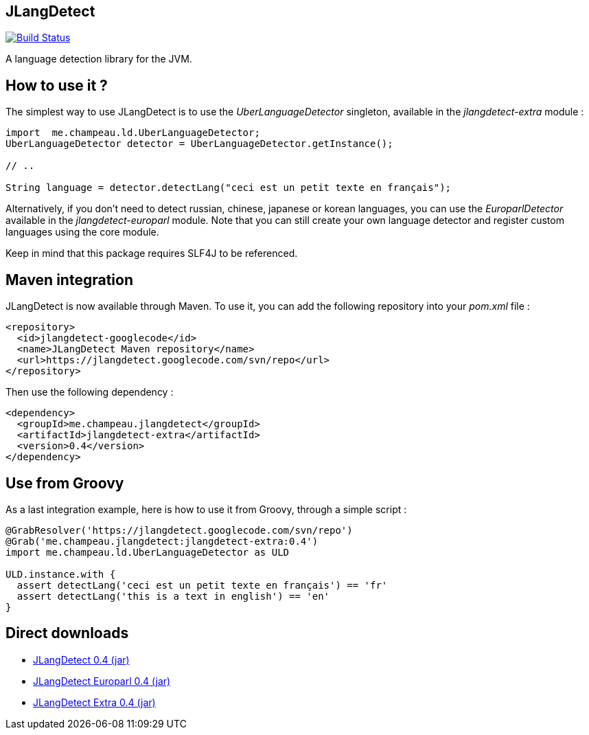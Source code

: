 == JLangDetect

image::https://travis-ci.org/melix/jlangdetect.png?branch=master[Build Status, link="https://travis-ci.org/melix/jlangdetect"]

A language detection library for the JVM.

== How to use it ?

The simplest way to use JLangDetect is to use the _UberLanguageDetector_ singleton, available in the _jlangdetect-extra_ module :

[source]
----
import  me.champeau.ld.UberLanguageDetector;
UberLanguageDetector detector = UberLanguageDetector.getInstance();

// ..

String language = detector.detectLang("ceci est un petit texte en français");

----


Alternatively, if you don’t need to detect russian, chinese, japanese or korean languages, you can use the _EuroparlDetector_ available in the _jlangdetect-europarl_ module. Note that you can still create your own language detector and register custom languages using the core module.

Keep in mind that this package requires SLF4J to be referenced. 

== Maven integration

JLangDetect is now available through Maven. To use it, you can add the following repository into your _pom.xml_ file :

[source,xml]
----

<repository>
  <id>jlangdetect-googlecode</id>
  <name>JLangDetect Maven repository</name>
  <url>https://jlangdetect.googlecode.com/svn/repo</url>
</repository>

----


Then use the following dependency :

[source,xml]
----
<dependency>
  <groupId>me.champeau.jlangdetect</groupId>
  <artifactId>jlangdetect-extra</artifactId>
  <version>0.4</version>
</dependency>
----


== Use from Groovy

As a last integration example, here is how to use it from Groovy, through a simple script :

[source]
----
@GrabResolver('https://jlangdetect.googlecode.com/svn/repo')
@Grab('me.champeau.jlangdetect:jlangdetect-extra:0.4')
import me.champeau.ld.UberLanguageDetector as ULD

ULD.instance.with {
  assert detectLang('ceci est un petit texte en français') == 'fr'
  assert detectLang('this is a text in english') == 'en'
}

----


== Direct downloads

* http://jlangdetect.googlecode.com/svn/repo/me/champeau/jlangdetect/jlangdetect/0.4/jlangdetect-0.4.jar[JLangDetect 0.4 (jar)]
* http://jlangdetect.googlecode.com/svn/repo/me/champeau/jlangdetect/jlangdetect-europarl/0.4/jlangdetect-europarl-0.4.jar[JLangDetect Europarl 0.4 (jar)]
* http://jlangdetect.googlecode.com/svn/repo/me/champeau/jlangdetect/jlangdetect-extra/0.4/jlangdetect-extra-0.4.jar[JLangDetect Extra 0.4 (jar)]
